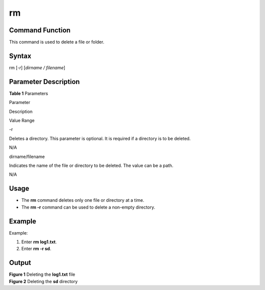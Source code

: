 rm
==

Command Function
----------------

This command is used to delete a file or folder.

Syntax
------

rm [*-r*] [*dirname / filename*]

Parameter Description
---------------------

**Table 1** Parameters

.. raw:: html

   <table>

.. raw:: html

   <thead align="left">

.. raw:: html

   <tr id="row1513mcpsimp">

.. raw:: html

   <th class="cellrowborder" valign="top" width="22.220000000000002%" id="mcps1.2.4.1.1">

.. raw:: html

   <p id="p1515mcpsimp">

Parameter

.. raw:: html

   </p>

.. raw:: html

   </th>

.. raw:: html

   <th class="cellrowborder" valign="top" width="51.519999999999996%" id="mcps1.2.4.1.2">

.. raw:: html

   <p id="p1517mcpsimp">

Description

.. raw:: html

   </p>

.. raw:: html

   </th>

.. raw:: html

   <th class="cellrowborder" valign="top" width="26.26%" id="mcps1.2.4.1.3">

.. raw:: html

   <p id="p1519mcpsimp">

Value Range

.. raw:: html

   </p>

.. raw:: html

   </th>

.. raw:: html

   </tr>

.. raw:: html

   </thead>

.. raw:: html

   <tbody>

.. raw:: html

   <tr id="row1520mcpsimp">

.. raw:: html

   <td class="cellrowborder" valign="top" width="22.220000000000002%" headers="mcps1.2.4.1.1 ">

.. raw:: html

   <p id="p1522mcpsimp">

-r

.. raw:: html

   </p>

.. raw:: html

   </td>

.. raw:: html

   <td class="cellrowborder" valign="top" width="51.519999999999996%" headers="mcps1.2.4.1.2 ">

.. raw:: html

   <p id="p1524mcpsimp">

Deletes a directory. This parameter is optional. It is required if a
directory is to be deleted.

.. raw:: html

   </p>

.. raw:: html

   </td>

.. raw:: html

   <td class="cellrowborder" valign="top" width="26.26%" headers="mcps1.2.4.1.3 ">

.. raw:: html

   <p id="p1526mcpsimp">

N/A

.. raw:: html

   </p>

.. raw:: html

   </td>

.. raw:: html

   </tr>

.. raw:: html

   <tr id="row1527mcpsimp">

.. raw:: html

   <td class="cellrowborder" valign="top" width="22.220000000000002%" headers="mcps1.2.4.1.1 ">

.. raw:: html

   <p id="p1529mcpsimp">

dirname/filename

.. raw:: html

   </p>

.. raw:: html

   </td>

.. raw:: html

   <td class="cellrowborder" valign="top" width="51.519999999999996%" headers="mcps1.2.4.1.2 ">

.. raw:: html

   <p id="p1531mcpsimp">

Indicates the name of the file or directory to be deleted. The value can
be a path.

.. raw:: html

   </p>

.. raw:: html

   </td>

.. raw:: html

   <td class="cellrowborder" valign="top" width="26.26%" headers="mcps1.2.4.1.3 ">

.. raw:: html

   <p id="p1533mcpsimp">

N/A

.. raw:: html

   </p>

.. raw:: html

   </td>

.. raw:: html

   </tr>

.. raw:: html

   </tbody>

.. raw:: html

   </table>

Usage
-----

-  The **rm** command deletes only one file or directory at a time.
-  The **rm -r** command can be used to delete a non-empty directory.

Example
-------

Example:

1. Enter **rm log1.txt**.
2. Enter **rm -r sd**.

Output
------

| **Figure 1** Deleting the **log1.txt** file
| |image1|

| **Figure 2** Deleting the **sd** directory
| |image2|

.. |image1| image:: figures/deleting-the-log1-txt-file.png
.. |image2| image:: figures/deleting-the-sd-directory.png
